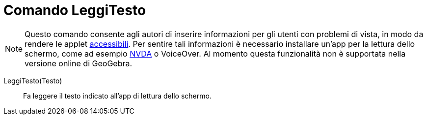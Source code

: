 = Comando LeggiTesto
:page-en: commands/ReadText
ifdef::env-github[:imagesdir: /it/modules/ROOT/assets/images]

[NOTE]
====

Questo comando consente agli autori di inserire informazioni per gli utenti con problemi di vista, in modo da rendere le
applet xref:/Accessibilità.adoc[accessibili]. Per sentire tali informazioni è necessario installare un'app per la
lettura dello schermo, come ad esempio https://www.nvaccess.org/download/[NVDA] o VoiceOver. Al momento questa
funzionalità non è supportata nella versione online di GeoGebra.

====

LeggiTesto(Testo)::
  Fa leggere il testo indicato all'app di lettura dello schermo.

